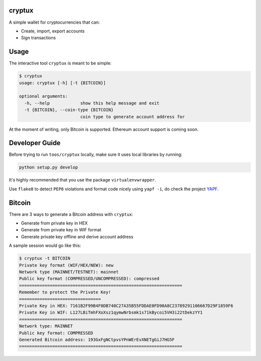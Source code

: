 .. image:: https://badge.fury.io/py/cryptux.svg
    :target: https://badge.fury.io/py/cryptux
.. image:: https://travis-ci.org/VISCHub/cryptux.svg?branch=master
    :target: https://travis-ci.org/VISCHub/cryptux

================================================================
cryptux
================================================================

A simple wallet for cryptocurrencies that can:

* Create, import, export accounts
* Sign transactions

================================================================
Usage
================================================================

The interactive tool ``cryptux`` is meant to be simple:

.. code-block::

    $ cryptux
    usage: cryptux [-h] [-t {BITCOIN}]

    optional arguments:
      -h, --help            show this help message and exit
      -t {BITCOIN}, --coin-type {BITCOIN}
                            coin type to generate account address for

At the moment of writing, only Bitcoin is supported. Ethereum account support is coming soon.

================================================================
Developer Guide
================================================================

Before trying to run ``toos/cryptux`` locally, make sure it uses local libraries by running:

.. code-block:: bash

    python setup.py develop

It's highly recommended that you use the package ``virtualenvwrapper``.

Use ``flake8`` to detect ``PEP8`` violations and format code nicely using ``yapf -i``, do check the project `YAPF <https://github.com/google/yapf>`_.

================================================================
Bitcoin
================================================================

There are 3 ways to generate a Bitcoin address with ``cryptux``:

* Generate from private key in HEX
* Generate from private key in WIF format
* Generate private key offline and derive account address

A sample session would go like this:

.. code-block::

    $ cryptux -t BITCOIN
    Private key format (WIF/HEX/NEW): new
    Network type (MAINNET/TESTNET): mainnet
    Public key format (COMPRESSED/UNCOMPRESSED): compressed
    ================================================================
    Remember to protect the Private Key!
    ================================
    Private Key in HEX: 7161B2F99B4F0DB740C27A35B55FDDAE0FD90A8C23789291106667D29F1859F6
    Private Key in WIF: L127LBiTmhFXoXsz1qymwNrbsmk1s71kBycoi5VH3i22tDekzYY1
    ================================================================
    Network type: MAINNET
    Public key format: COMPRESSED
    Generated Bitcoin address: 193GxFgNCtpvsYPnWErEvXNETgGiJ7HG5F
    ================================================================
